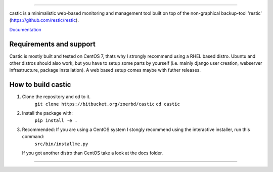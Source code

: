 .. image:: https://bitbucket.org/zoerbd/castic/raw/85c9031ce95321e4033a3284bdbdd6a903d61c5b/src/static/title_smaller.png

------------

castic is a minimalistic web-based monitoring and management tool built on top of 
the non-graphical backup-tool 'restic' (https://github.com/restic/restic).

Documentation_

.. _Documentation: https://bitbucket.org/zoerbd/castic/src/master/docs/


Requirements and support
----------------------
Castic is mostly built and tested on CentOS 7, thats why I strongly recommend using a RHEL based distro.
Ubuntu and other distros should also work, but you have to setup some parts by yourself (i.e. mainly django user creation, webserver infrastructure, package installation).
A web based setup comes maybe with futher releases.

How to build castic
----------------------

1. Clone the repository and cd to it.
     ``git clone https://bitbucket.org/zoerbd/castic``
     ``cd castic``
2. Install the package with: 
     ``pip install -e .``
3. Recommended: If you are using a CentOS system I stongly recommend using the interactive installer, run this command: 
        ``src/bin/installme.py``
   If you got another distro than CentOS take a look at the docs folder.

------------